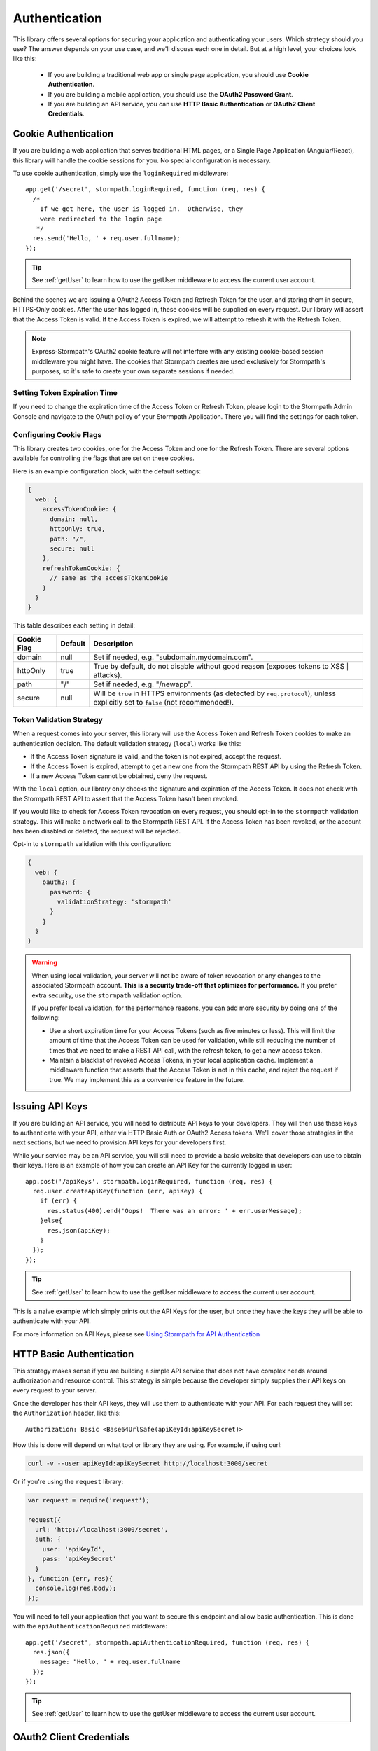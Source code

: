 .. _authentication:

Authentication
==============

This library offers several options for securing your application and
authenticating your users.  Which strategy should you use?  The answer depends
on your use case, and we'll discuss each one in detail.  But at a high level,
your choices look like this:

  * If you are building a traditional web app or single page application, you
    should use **Cookie Authentication**.

  * If you are building a mobile application, you should use the **OAuth2
    Password Grant**.

  * If you are building an API service, you can use
    **HTTP Basic Authentication** or **OAuth2 Client Credentials**.



Cookie Authentication
---------------------

If you are building a web application that serves traditional HTML pages, or a
Single Page Application (Angular/React), this library will handle the cookie
sessions for you.  No special configuration is necessary.

To use cookie authentication, simply use the ``loginRequired`` middleware::

    app.get('/secret', stormpath.loginRequired, function (req, res) {
      /*
        If we get here, the user is logged in.  Otherwise, they
        were redirected to the login page
       */
      res.send('Hello, ' + req.user.fullname);
    });

.. tip::
    See :ref:`getUser` to learn how to use the getUser
    middleware to access the current user account.

Behind the scenes we are issuing a OAuth2 Access Token and Refresh Token for
the user, and storing them in secure, HTTPS-Only cookies.  After the user has
logged in, these cookies will be supplied on every request.  Our library will
assert that the Access Token is valid.  If the Access Token is expired, we will
attempt to refresh it with the Refresh Token.


.. note::
    Express-Stormpath's OAuth2 cookie feature will not interfere with any
    existing cookie-based session middleware you might have.  The cookies that
    Stormpath creates are used exclusively for Stormpath's purposes, so it's
    safe to create your own separate sessions if needed.

.. _setting_token_expiration_time:

Setting Token Expiration Time
.............................

If you need to change the expiration time of the Access Token or Refresh Token,
please login to the Stormpath Admin Console and navigate to the OAuth policy of
your Stormpath Application.  There you will find the settings for each token.

.. _configuring_cookie_flags:

Configuring Cookie Flags
........................

This library creates two cookies, one for the Access Token and one for the
Refresh Token.  There are several options available for controlling the flags
that are set on these cookies.

Here is an example configuration block, with the default settings:

.. code-block:: javascript

  {
    web: {
      accessTokenCookie: {
        domain: null,
        httpOnly: true,
        path: "/",
        secure: null
      },
      refreshTokenCookie: {
        // same as the accessTokenCookie
      }
    }
  }

This table describes each setting in detail:

+-------------+---------+------------------------------------------------------+
| Cookie Flag | Default | Description                                          |
+=============+=========+======================================================+
| domain      | null    | Set if needed, e.g. "subdomain.mydomain.com".        |
+-------------+---------+------------------------------------------------------+
| httpOnly    | true    | True by default, do not disable without good reason  |
|             |         | (exposes tokens to XSS | attacks).                   |
+-------------+---------+------------------------------------------------------+
| path        | "/"     | Set if needed, e.g. "/newapp".                       |
+-------------+---------+------------------------------------------------------+
| secure      | null    | Will be ``true`` in HTTPS environments (as detected  |
|             |         | by ``req.protocol``), unless explicitly set to       |
|             |         | ``false`` (not recommended!).                        |
+-------------+---------+------------------------------------------------------+

.. _token_validation_strategy:

Token Validation Strategy
.........................

When a request comes into your server, this library will use the Access Token
and Refresh Token cookies to make an authentication decision.  The default
validation strategy (``local``) works like this:

- If the Access Token signature is valid, and the token is not expired, accept
  the request.

- If the Access Token is expired, attempt to get a new one from the Stormpath
  REST API by using the Refresh Token.

- If a new Access Token cannot be obtained, deny the request.

With the ``local`` option, our library only checks the signature and expiration of
the Access Token.  It does not check with the Stormpath REST API to assert that
the Access Token hasn't been revoked.

If you would like to check for Access Token revocation on every request, you
should opt-in to the ``stormpath`` validation strategy.  This will make a
network call to the Stormpath REST API.  If the Access Token has been revoked,
or the account has been disabled or deleted, the request will be rejected.

Opt-in to ``stormpath`` validation with this configuration:

.. code-block:: javascript

  {
    web: {
      oauth2: {
        password: {
          validationStrategy: 'stormpath'
        }
      }
    }
  }

.. warning::

  When using local validation, your server will not be aware of token revocation
  or any changes to the associated Stormpath account.  **This is a security
  trade-off that optimizes for performance.**  If you prefer extra security, use
  the ``stormpath`` validation option.

  If you prefer local validation, for the performance reasons, you can add more
  security by doing one of the following:

  * Use a short expiration time for your Access Tokens (such as five minutes or
    less).  This will limit the amount of time that the Access Token can be used
    for validation, while still reducing the number of times that we need to
    make a REST API call, with the refresh token, to get a new access token.

  * Maintain a blacklist of revoked Access Tokens, in your local application
    cache. Implement a middleware function that asserts that the Access Token is
    not in this cache, and reject the request if true.  We may implement this as
    a convenience feature in the future.


Issuing API Keys
----------------

If you are building an API service, you will need to distribute API keys to your
developers.  They will then use these keys to authenticate with your API, either
via HTTP Basic Auth or OAuth2 Access tokens.  We'll cover those strategies in
the next sections, but we need to provision API keys for your developers first.

While your service may be an API service, you will still need to provide a
basic website that developers can use to obtain their keys.  Here is an example
of how you can create an API Key for the currently logged in user::

    app.post('/apiKeys', stormpath.loginRequired, function (req, res) {
      req.user.createApiKey(function (err, apiKey) {
        if (err) {
          res.status(400).end('Oops!  There was an error: ' + err.userMessage);
        }else{
          res.json(apiKey);
        }
      });
    });

.. tip::
    See :ref:`getUser` to learn how to use the getUser
    middleware to access the current user account.

This is a naive example which simply prints out the API Keys for the user, but
once they have the keys they will be able to authenticate with your API.

For more information on API Keys, please see
`Using Stormpath for API Authentication`_

HTTP Basic Authentication
-------------------------

This strategy makes sense if you are building a simple API service that does
not have complex needs around authorization and resource control.  This strategy
is simple because the developer simply supplies their API keys on every request
to your server.

Once the developer has their API keys, they will use them to authenticate with your
API.  For each request they will set the ``Authorization`` header, like this::

    Authorization: Basic <Base64UrlSafe(apiKeyId:apiKeySecret)>

How this is done will depend on what tool or library they are using.  For example,
if using curl:

.. code-block:: sh

  curl -v --user apiKeyId:apiKeySecret http://localhost:3000/secret

Or if you're using the ``request`` library:

.. code-block:: javascript

  var request = require('request');

  request({
    url: 'http://localhost:3000/secret',
    auth: {
      user: 'apiKeyId',
      pass: 'apiKeySecret'
    }
  }, function (err, res){
    console.log(res.body);
  });

You will need to tell your application that you want to secure this endpoint and
allow basic authentication.  This is done with the ``apiAuthenticationRequired``
middleware::

    app.get('/secret', stormpath.apiAuthenticationRequired, function (req, res) {
      res.json({
        message: "Hello, " + req.user.fullname
      });
    });

.. tip::
    See :ref:`getUser` to learn how to use the getUser
    middleware to access the current user account.


OAuth2 Client Credentials
-------------------------

If you are building an API service and you have complex needs around
authorization and security, this strategy should be used.  In this situation
the developer does a one-time exchange of their API Keys for an Access Token.
This Access Token is time limited and must be periodically refreshed.  This adds a
layer of security, at the cost of being less simple than HTTP Basic
Authentication.

If you're not sure which strategy to use, it's best to start with HTTP Basic
Authentication. You can always switch to OAuth2 at a later time.

Once a developer has an API Key pair (see above, *Issuing API Keys*), they will
need to use the OAuth2 Token Endpoint to obtain an Access Token.  In simple
HTTP terms, that request looks like this::


    POST /oauth/token HTTP/1.1
    Host: myapi.com
    Content-Type: application/x-www-form-urlencoded
    Authorization: Basic <Base64UrlSafe(apiKeyId:apiKeySecret)>

    grant_type=client_credentials

How you construct this request will depend on your library or tool, but the key
parts you need to know are:

  * The request must be a POST request.
  * The content type must be form encoded, and the body must contain
    ``grant_type=client_credentials``.
  * The Authorization header must be Basic and contain the Base64 Url-Encoded
    values of the Api Key Pair.

If you were doing this request with curl, it would look like this:

.. code-block:: sh

  curl -X POST --user api_key_id:api_key_secret http://localhost:3000/oauth/token -d grant_type=client_credentials

Or if using the ``request`` library:

.. code-block:: javascript

  request({
    url: 'http://localhost:3000/oauth/token',
    method: 'POST',
    auth: {
      user: '1BWQHHJCOW90HI7HFQ5LTD6O0',
      pass: 'zzeu+NwmicjtJ9yDJ2KlRguC+8uTjKVm3AMs80ah6hw'
    },
    form: {
      'grant_type': 'client_credentials'
    }
  },function (err,res) {
    console.log(res.body);
  });

If the credentials are valid, you will get an Access Token response that looks
like this::

    {
      "access_token": "eyJ0eXAiOiJKV1QiL...",
      "token_type": "bearer",
      "expires_in": 3600
    }

The response is a JSON object which contains:

- ``access_token`` - Your OAuth Access Token.  This can be used to authenticate
  on future requests.
- ``token_type`` - This will always be ``"bearer"``.
- ``expires_in`` - This is the amount of seconds (*as an integer*) for which
  this token is valid.

With this token you can now make requests to your API.  This request is simpler,
as only thing you need to supply is ``Authorization`` header with the Access
Token as a bearer token.  If you are using curl, that request looks like this:

.. code-block:: sh

  curl -v -H "Authorization: Bearer eyJ0eXAiOiJKV1QiL..." http://localhost:3000/secret

Or if using the ``request`` library:

.. code-block:: javascript

  request({
    url: 'http://localhost:3000/secret',
    auth: {
      'bearer': 'eyJ0eXAiOiJKV1QiL...'
    }
  }, function (err, res){
    console.log(res.body);
  });

In order to protect your API endpoint and allow this form of authenetication,
you need to use the ``apiAuthenticationRequired`` middleware::

    app.get('/secret', stormpath.apiAuthenticationRequired, function (req, res) {
      res.json({
        message: "Hello, " + req.user.fullname
      });
    });

.. tip::
    See :ref:`getUser` to learn how to use the getUser
    middleware to access the current user account.

By default the Access Tokens are valid for one hour.  If you want to change
the expiration of these tokens you will need to configure it in the server
configuration, like this::


    app.use(stormpath.init(app, {
      web: {
        oauth2: {
          client_credentials: {
            accessToken: {
              ttl: 3600 // your custom TTL, in seconds, goes here
            }
          }
        }
      }
    }));


OAuth2 Password Grant
---------------------

This is the authentication strategy that you will want to use for mobile clients.
In this situation the end-user supplies their username and password to your
mobile application.  The mobile application sends that username and password to
your Express application, which then verifies the password with Stormpath.

If the account is valid and the password is correct, Stormpath will generate
an Access Token for the user.  Your server gets this Access Token from Stormpath
and then sends it back to your mobile application.

The mobile application then stores the Access Token in a secure location, and
uses it for future requests to your API.  Every time the mobile application uses
this Access Token your server will verify that it's still valid, using Stormpath.

When a user wants to login to your mobile application, the mobile application
should make this request to your Express application::

    POST /oauth/token HTTP/1.1
    Host: myapi.com
    Content-Type: application/x-www-form-urlencoded

    grant_type=password
    &username=user@gmail.com
    &password=theirPassword

If the authentication is successful, the Stormpath API will return an Access
Token to your mobile application.  The response will look like this::

    {
      "refresh_token": "eyJraWQiOiI2...",
      "stormpath_access_token_href": "https://api.stormpath.com/v1/accessTokens/3bBAHmSuTJ64DM574awVen",
      "token_type": "Bearer",
      "access_token": "eyJraWQiOiI2Nl...",
      "expires_in": 3600

Your mobile application should store the Access Token and Refresh Token.  By
default the Access Token is valid for 1 hour and the Refresh Token for 60 days.
When the Access Token expires you can get a new Access Token by using the
Refresh Token, making this request to your Express application::

    POST /oauth/token HTTP/1.1
    Host: myapi.com
    Content-Type: application/x-www-form-urlencoded

    grant_type=refresh_token
    &refresh_token=eyJraWQiOiI2...

The response will contain a new Access Token.  Once the Refresh Token expires,
the user will have to re-authenticate with a username and password.

You can control the lifetime of the Access Token and Refresh Token by modifying
the OAuth Policy of your Stormpath Application.  This can be found by logging
into the Stormpath Admin Console and finding your Application.

For full documentation on our OAuth2 Access Token features, please see
`Using Stormpath for OAuth 2.0 and Access/Refresh Token Management`_

.. _Using Stormpath for API Authentication: https://docs.stormpath.com/guides/api-key-management/
.. _Using Stormpath for OAuth 2.0 and Access/Refresh Token Management: http://docs.stormpath.com/guides/token-management/
.. _router: http://expressjs.com/api.html#router

